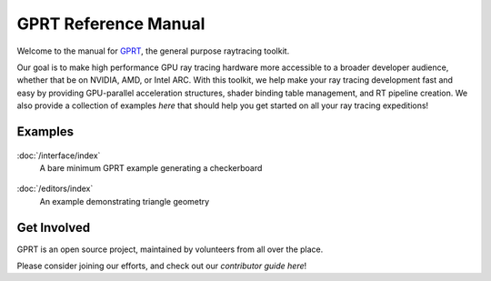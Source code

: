 %%%%%%%%%%%%%%%%%%%%%%%%%%%%%%%%%%%%%%%%%%%%%%
  GPRT Reference Manual
%%%%%%%%%%%%%%%%%%%%%%%%%%%%%%%%%%%%%%%%%%%%%%

Welcome to the manual for `GPRT <https://github.com/gprt-org/GPRT>`__, the general purpose raytracing toolkit.

Our goal is to make high performance GPU ray tracing hardware more accessible to 
a broader developer audience, whether that be on NVIDIA, AMD, or Intel ARC. 
With this toolkit, we help make your ray tracing development fast and easy 
by providing GPU-parallel acceleration structures, shader binding table 
management, and RT pipeline creation. We also provide a collection of examples 
*here* that should help you get started on all your ray tracing expeditions!


.. Getting Started
.. ===============

.. .. container:: tocdescr

..    :doc:`/hostapi`

.. .. container:: tocdescr

..    :doc:`/deviceapi`

.. .. container:: global-index-toc

..    .. toctree::
..       :caption: Getting Started
..       :maxdepth: 1

..       hostapi.rst
..       deviceapi.rst



Examples
========
.. container:: tocdescr

      .. container:: descr

         .. figure:: ./images/s00-rayGenOnly.png
            :target: examples/rayGenOnly.html

         :doc:`/interface/index`
            A bare minimum GPRT example generating a checkerboard

      .. container:: descr

         .. figure:: ./images/s01-singleTriangle.png
            :target: examples/singleTriangle.html

         :doc:`/editors/index`
            An example demonstrating triangle geometry

      .. Note, we'll add in the below as more samples are merged into master

      .. .. container:: descr

      ..    .. figure:: ./images/s02-instances.png
      ..       :target: examples/instances.html

      ..    :doc:`/editors/index`
      ..       Multiple instances of the same triangle geometry

      .. .. container:: descr

      ..    .. figure:: ./images/s03-simpleAABB.png
      ..       :target: examples/simpleAABB.html

      ..    :doc:`/editors/index`
      ..       An example demonstrating AABB geometry

      .. .. container:: descr

      ..    .. figure:: ./images/s04-computeAABBs.png
      ..       :target: examples/computeAABBs.html

      ..    :doc:`/editors/index`
      ..       How to use a compute shader to generate AABBs

      .. .. container:: descr

      ..    .. figure:: ./images/s05-computeVertex.png
      ..       :target: examples/computeVertex.html

      ..    :doc:`/editors/index`
      ..       How to use a compute shader to manipulate triangle vertices
      
      .. .. container:: descr

      ..    .. figure:: ./images/s06-computeTransform.png
      ..       :target: examples/computeTransform.html

      ..    :doc:`/editors/index`
      ..       How to use a compute shader to manipulate instance transforms
      
      .. .. container:: descr

      ..    .. figure:: ./images/s07-multipleGeometry.png
      ..       :target: examples/multipleGeometry.html

      ..    :doc:`/editors/index`
      ..       Here we combine multiple geometries into the same bottom level tree

      .. .. container:: descr

      ..    .. figure:: ./images/s08-multipleBLAS.png
      ..       :target: examples/multipleBLAS.html

      ..    :doc:`/editors/index`
      ..       Shows how bottom level trees of different types can be combined

      .. .. container:: descr

      ..    .. figure:: ./images/s09-multipleTLAS.png
      ..       :target: examples/multipleTLAS.html

      ..    :doc:`/editors/index`
      ..       Demonstrates multiple top level trees in the same program

Get Involved
============
GPRT is an open source project, maintained by volunteers from all over the 
place.

Please consider joining our efforts, and check out our *contributor guide here*!

